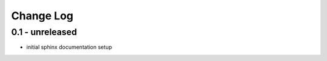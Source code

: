 Change Log
==========

0.1 - unreleased
----------------

- initial sphinx documentation setup

..  vim: set ft=rst tw=75 nocin nosi ai sw=4 ts=4 expandtab:

